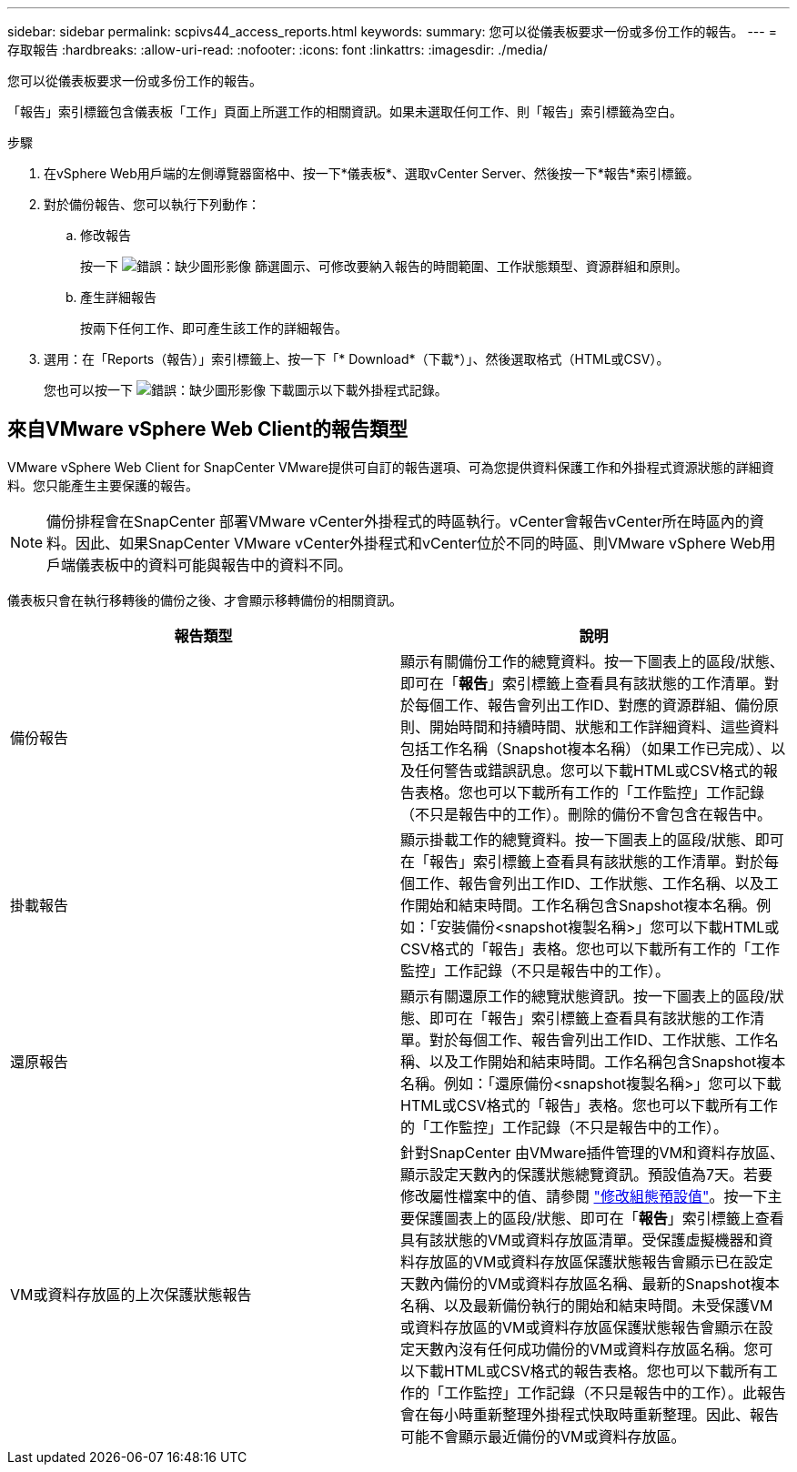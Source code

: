 ---
sidebar: sidebar 
permalink: scpivs44_access_reports.html 
keywords:  
summary: 您可以從儀表板要求一份或多份工作的報告。 
---
= 存取報告
:hardbreaks:
:allow-uri-read: 
:nofooter: 
:icons: font
:linkattrs: 
:imagesdir: ./media/


[role="lead"]
您可以從儀表板要求一份或多份工作的報告。

「報告」索引標籤包含儀表板「工作」頁面上所選工作的相關資訊。如果未選取任何工作、則「報告」索引標籤為空白。

.步驟
. 在vSphere Web用戶端的左側導覽器窗格中、按一下*儀表板*、選取vCenter Server、然後按一下*報告*索引標籤。
. 對於備份報告、您可以執行下列動作：
+
.. 修改報告
+
按一下 image:scpivs44_image41.png["錯誤：缺少圖形影像"] 篩選圖示、可修改要納入報告的時間範圍、工作狀態類型、資源群組和原則。

.. 產生詳細報告
+
按兩下任何工作、即可產生該工作的詳細報告。



. 選用：在「Reports（報告）」索引標籤上、按一下「* Download*（下載*）」、然後選取格式（HTML或CSV）。
+
您也可以按一下 image:scpivs44_image37.png["錯誤：缺少圖形影像"] 下載圖示以下載外掛程式記錄。





== 來自VMware vSphere Web Client的報告類型

VMware vSphere Web Client for SnapCenter VMware提供可自訂的報告選項、可為您提供資料保護工作和外掛程式資源狀態的詳細資料。您只能產生主要保護的報告。


NOTE: 備份排程會在SnapCenter 部署VMware vCenter外掛程式的時區執行。vCenter會報告vCenter所在時區內的資料。因此、如果SnapCenter VMware vCenter外掛程式和vCenter位於不同的時區、則VMware vSphere Web用戶端儀表板中的資料可能與報告中的資料不同。

儀表板只會在執行移轉後的備份之後、才會顯示移轉備份的相關資訊。

|===
| 報告類型 | 說明 


| 備份報告 | 顯示有關備份工作的總覽資料。按一下圖表上的區段/狀態、即可在「*報告*」索引標籤上查看具有該狀態的工作清單。對於每個工作、報告會列出工作ID、對應的資源群組、備份原則、開始時間和持續時間、狀態和工作詳細資料、這些資料包括工作名稱（Snapshot複本名稱）（如果工作已完成）、以及任何警告或錯誤訊息。您可以下載HTML或CSV格式的報告表格。您也可以下載所有工作的「工作監控」工作記錄（不只是報告中的工作）。刪除的備份不會包含在報告中。 


| 掛載報告 | 顯示掛載工作的總覽資料。按一下圖表上的區段/狀態、即可在「報告」索引標籤上查看具有該狀態的工作清單。對於每個工作、報告會列出工作ID、工作狀態、工作名稱、以及工作開始和結束時間。工作名稱包含Snapshot複本名稱。例如：「安裝備份<snapshot複製名稱>」您可以下載HTML或CSV格式的「報告」表格。您也可以下載所有工作的「工作監控」工作記錄（不只是報告中的工作）。 


| 還原報告 | 顯示有關還原工作的總覽狀態資訊。按一下圖表上的區段/狀態、即可在「報告」索引標籤上查看具有該狀態的工作清單。對於每個工作、報告會列出工作ID、工作狀態、工作名稱、以及工作開始和結束時間。工作名稱包含Snapshot複本名稱。例如：「還原備份<snapshot複製名稱>」您可以下載HTML或CSV格式的「報告」表格。您也可以下載所有工作的「工作監控」工作記錄（不只是報告中的工作）。 


| VM或資料存放區的上次保護狀態報告 | 針對SnapCenter 由VMware插件管理的VM和資料存放區、顯示設定天數內的保護狀態總覽資訊。預設值為7天。若要修改屬性檔案中的值、請參閱 link:scpivs44_manage_your_configuration.html#modify-configuration-default-values["修改組態預設值"]。按一下主要保護圖表上的區段/狀態、即可在「*報告*」索引標籤上查看具有該狀態的VM或資料存放區清單。受保護虛擬機器和資料存放區的VM或資料存放區保護狀態報告會顯示已在設定天數內備份的VM或資料存放區名稱、最新的Snapshot複本名稱、以及最新備份執行的開始和結束時間。未受保護VM或資料存放區的VM或資料存放區保護狀態報告會顯示在設定天數內沒有任何成功備份的VM或資料存放區名稱。您可以下載HTML或CSV格式的報告表格。您也可以下載所有工作的「工作監控」工作記錄（不只是報告中的工作）。此報告會在每小時重新整理外掛程式快取時重新整理。因此、報告可能不會顯示最近備份的VM或資料存放區。 
|===